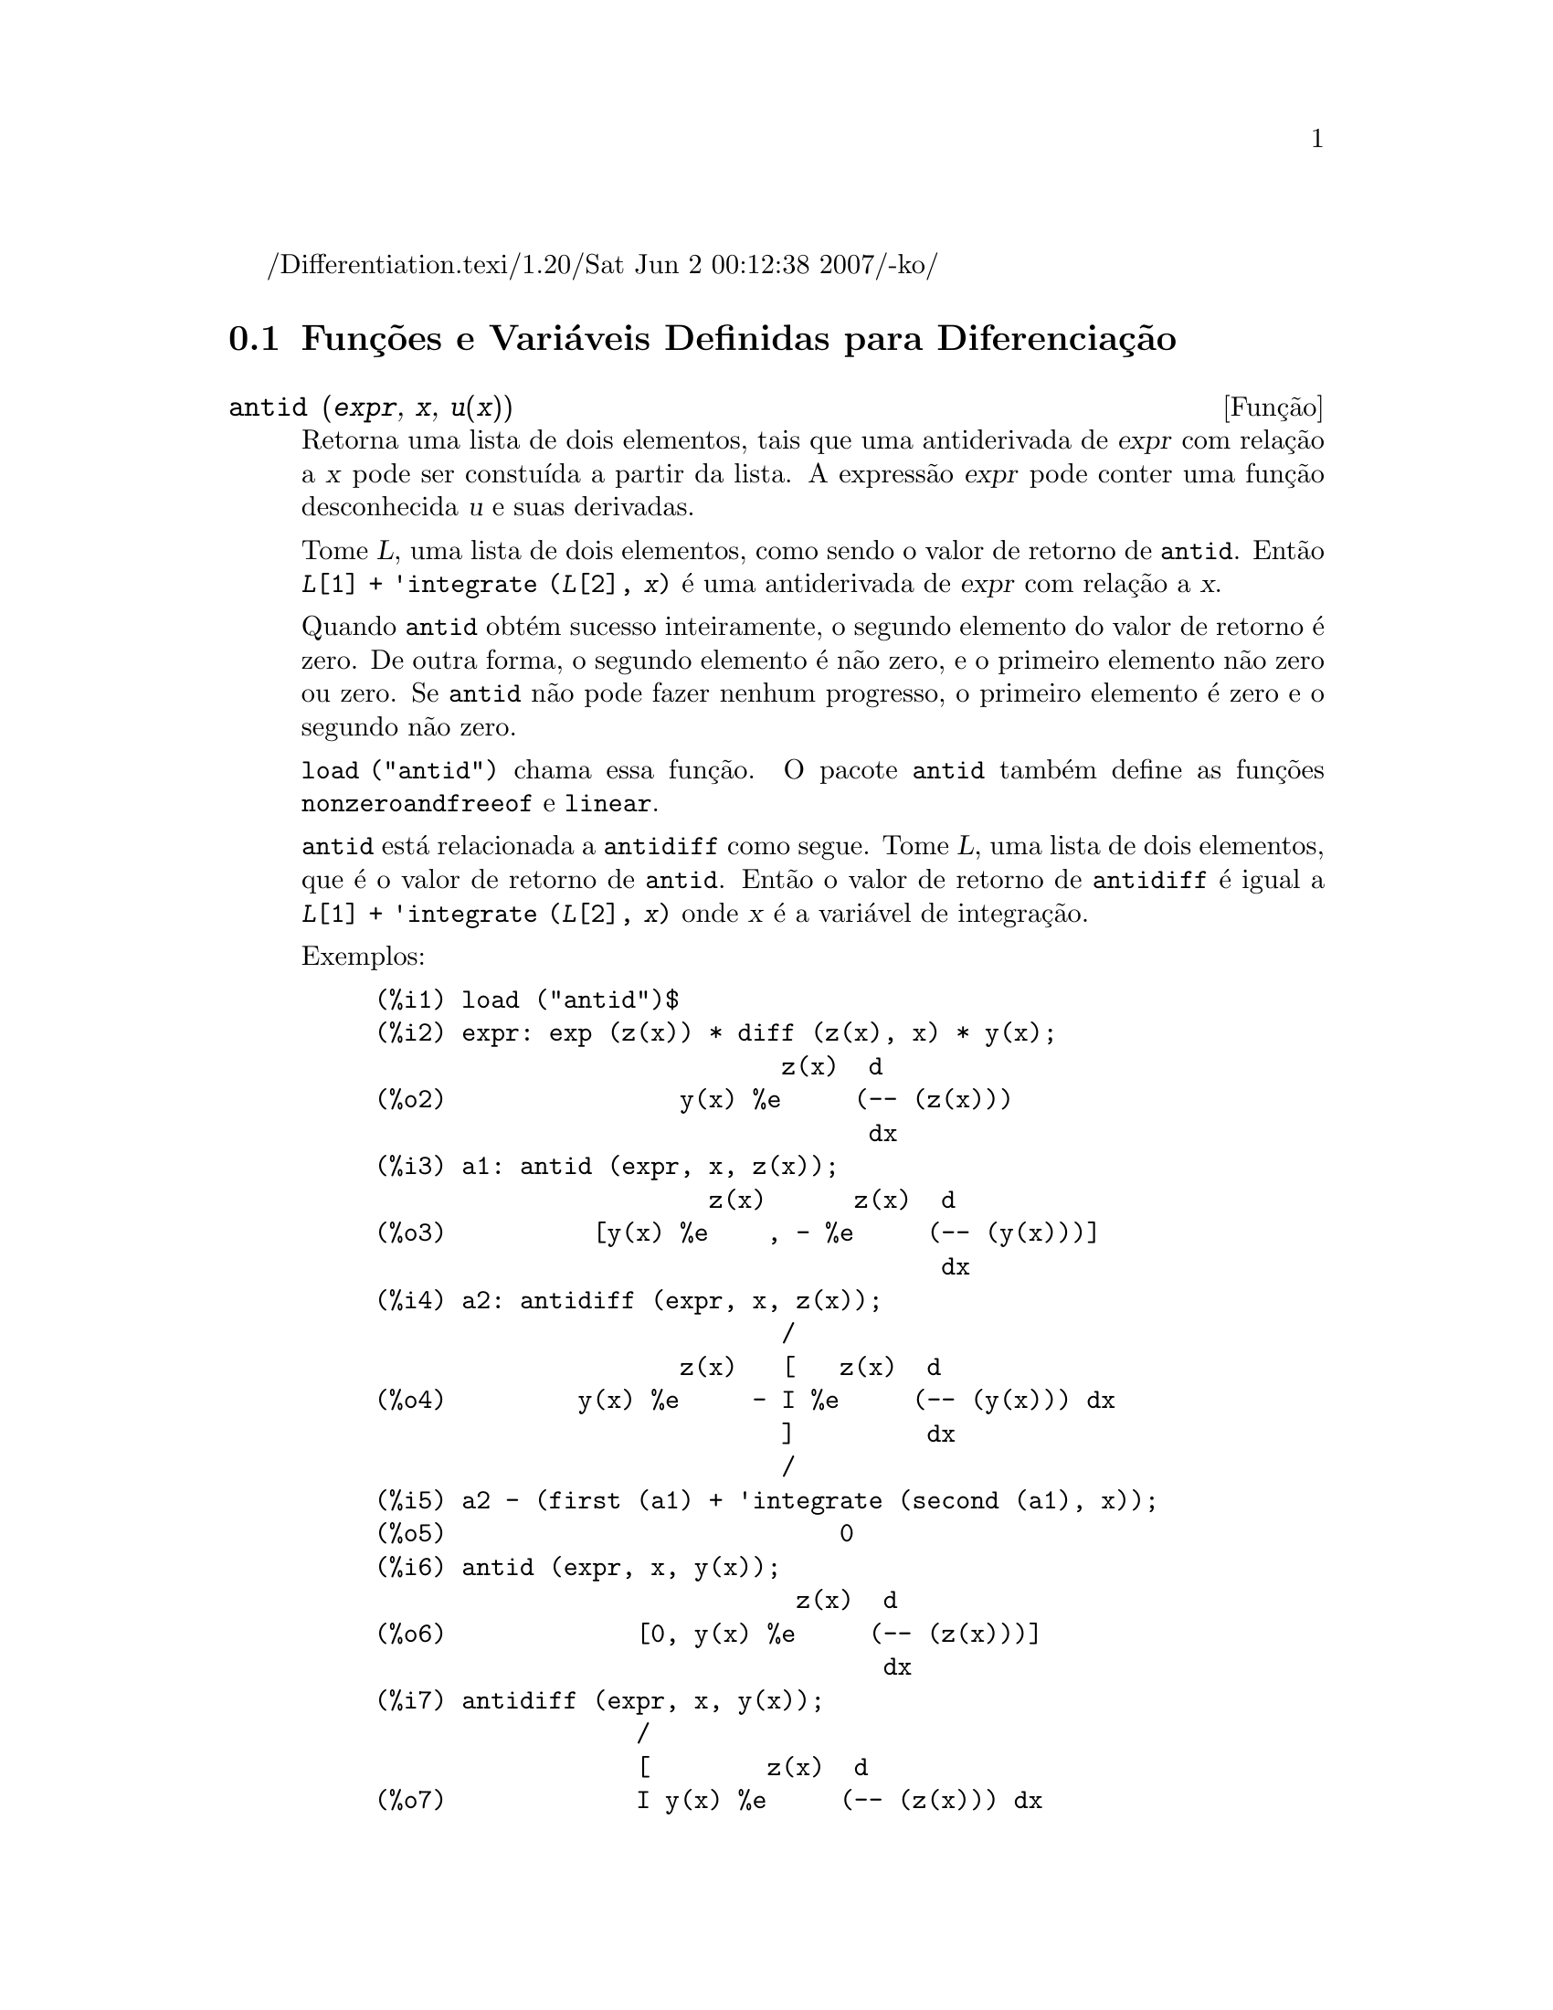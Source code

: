 /Differentiation.texi/1.20/Sat Jun  2 00:12:38 2007/-ko/
@c Language: Brazilian Portuguese, Encoding: iso-8859-1
@c /Differentiation.texi/1.20/Sat Jun  2 00:12:38 2007/-ko/
@c end concepts Differentiation
@menu
* Funções e Variáveis Definidas para Diferenciação::  
@end menu

@node Funções e Variáveis Definidas para Diferenciação,  , Diferenciação, Diferenciação
@section Funções e Variáveis Definidas para Diferenciação

@deffn {Função} antid (@var{expr}, @var{x}, @var{u(x)}) 
Retorna uma lista de dois elementos,
tais que uma antiderivada de @var{expr} com relação a @var{x}
pode ser constuída a partir da lista.
A expressão @var{expr} pode conter uma função desconhecida @var{u} e suas derivadas.

Tome @var{L}, uma lista de dois elementos, como sendo o valor de retorno de @code{antid}.
Então @code{@var{L}[1] + 'integrate (@var{L}[2], @var{x})}
é uma antiderivada de @var{expr} com relação a @var{x}.

Quando @code{antid} obtém sucesso inteiramente,
o segundo elemento do valor de retorno é zero.
De outra forma, o segundo elemento é não zero,
e o primeiro elemento não zero ou zero.
Se @code{antid} não pode fazer nenhum progresso,
o primeiro elemento é zero e o segundo não zero.

@code{load ("antid")} chama essa função.
O pacote @code{antid} também define as funções @code{nonzeroandfreeof} e @code{linear}.

@code{antid} está relacionada a @code{antidiff} como segue.
Tome @var{L}, uma lista de dois elementos, que é o valor de retorno de @code{antid}.
Então o valor de retorno de @code{antidiff} é igual a @code{@var{L}[1] + 'integrate (@var{L}[2], @var{x})}
onde @var{x} é a variável de integração.

Exemplos:
@c FOLLOWING EXAMPLES GENERATED FROM THESE INPUTS
@c load ("antid")$
@c expr: exp (z(x)) * diff (z(x), x) * y(x);
@c a1: antid (expr, x, z(x));
@c a2: antidiff (expr, x, z(x));
@c a2 - (first (a1) + 'integrate (second (a1), x));
@c antid (expr, x, y(x));
@c antidiff (expr, x, y(x));
@c THERE IS A DEMO FILE share/integration/antid.dem, EXECUTED BY demo('antid)
@c BUT I THINK THE FOLLOWING ILLUSTRATES THE BASIC FUNCTIONALITY MORE CLEARLY
@c MAYBE MERGE IN THE DEMO PROBLEMS LATER

@example
(%i1) load ("antid")$
(%i2) expr: exp (z(x)) * diff (z(x), x) * y(x);
                            z(x)  d
(%o2)                y(x) %e     (-- (z(x)))
                                  dx
(%i3) a1: antid (expr, x, z(x));
                       z(x)      z(x)  d
(%o3)          [y(x) %e    , - %e     (-- (y(x)))]
                                       dx
(%i4) a2: antidiff (expr, x, z(x));
                            /
                     z(x)   [   z(x)  d
(%o4)         y(x) %e     - I %e     (-- (y(x))) dx
                            ]         dx
                            /
(%i5) a2 - (first (a1) + 'integrate (second (a1), x));
(%o5)                           0
(%i6) antid (expr, x, y(x));
                             z(x)  d
(%o6)             [0, y(x) %e     (-- (z(x)))]
                                   dx
(%i7) antidiff (expr, x, y(x));
                  /
                  [        z(x)  d
(%o7)             I y(x) %e     (-- (z(x))) dx
                  ]              dx
                  /
@end example

@end deffn

@deffn {Função} antidiff (@var{expr}, @var{x}, @var{u}(@var{x}))
Retorna uma antiderivada de @var{expr} com relação a @var{x}.
A expressão @var{expr} pode conter uma função desconhecida @var{u} e suas derivadas.

Quando @code{antidiff} obtém sucesso inteiramente,
a expressão resultante é livre do sinal de integral (isto é, livre do substantivo @code{integrate}).
De outra forma, @code{antidiff} retorna uma expressão
que é parcialmente ou inteiramente dentro de um sinal de um sinal de integral.
Se @code{antidiff} não pode fazer qualquer progresso,
o valor de retorno é inteiramente dentro de um sinal de integral.

@code{load ("antid")} chama essa função.
O pacote @code{antid} também define as funções @code{nonzeroandfreeof} e @code{linear}.

@code{antidiff} é relacionada a @code{antid} como segue.
Tome @var{L}, uma lista de dois elementos, como sendo o valor de retorno de @code{antid}.
Então o valor de retorno de @code{antidiff} é igual a @code{@var{L}[1] + 'integrate (@var{L}[2], @var{x})}
onde @var{x} é a variável de integração.

Exemplos:
@c FOLLOWING EXAMPLES GENERATED FROM THESE INPUTS
@c load ("antid")$
@c expr: exp (z(x)) * diff (z(x), x) * y(x);
@c a1: antid (expr, x, z(x));
@c a2: antidiff (expr, x, z(x));
@c a2 - (first (a1) + 'integrate (second (a1), x));
@c antid (expr, x, y(x));
@c antidiff (expr, x, y(x));
@c THERE IS A DEMO FILE share/integration/antid.dem, EXECUTED BY demo('antid)
@c BUT I THINK THE FOLLOWING ILLUSTRATES THE BASIC FUNCTIONALITY MORE CLEARLY
@c MAYBE MERGE IN THE DEMO PROBLEMS LATER

@example
(%i1) load ("antid")$
(%i2) expr: exp (z(x)) * diff (z(x), x) * y(x);
                            z(x)  d
(%o2)                y(x) %e     (-- (z(x)))
                                  dx
(%i3) a1: antid (expr, x, z(x));
                       z(x)      z(x)  d
(%o3)          [y(x) %e    , - %e     (-- (y(x)))]
                                       dx
(%i4) a2: antidiff (expr, x, z(x));
                            /
                     z(x)   [   z(x)  d
(%o4)         y(x) %e     - I %e     (-- (y(x))) dx
                            ]         dx
                            /
(%i5) a2 - (first (a1) + 'integrate (second (a1), x));
(%o5)                           0
(%i6) antid (expr, x, y(x));
                             z(x)  d
(%o6)             [0, y(x) %e     (-- (z(x)))]
                                   dx
(%i7) antidiff (expr, x, y(x));
                  /
                  [        z(x)  d
(%o7)             I y(x) %e     (-- (z(x))) dx
                  ]              dx
                  /
@end example

@end deffn

@c I SUSPECT THERE IS MORE TO BE SAID HERE
@defvr propriedade atomgrad

@code{atomgrad} é a propriedade do gradiente atômico de uma expressão.
Essa propriedade é atribuída por @code{gradef}.

@c NEED EXAMPLE HERE
@end defvr

@deffn {Função} atvalue (@var{expr}, [@var{x_1} = @var{a_1}, ..., @var{x_m} = @var{a_m}], @var{c})
@deffnx {Função} atvalue (@var{expr}, @var{x_1} = @var{a_1}, @var{c})
Atribui o valor @var{c} a @var{expr} no ponto @code{@var{x} = @var{a}}.
Tipicamente valores de extremidade são estabelecidos por esse mecanismo.

@var{expr} é a função de avaliação,
@code{@var{f}(@var{x_1}, ..., @var{x_m})},
ou uma derivada,
@code{diff (@var{f}(@var{x_1}, ..., @var{x_m}), @var{x_1}, @var{n_1}, ..., @var{x_n}, @var{n_m})}
@c HMM, WHAT IS THIS NEXT PHRASE GETTING AT ??
@c DOES IT INTEND TO IMPLY THAT IMPLICIT DEPENDENCIES ARE IGNORED ??
na qual os argumentos da função explicitamente aparecem.
@var{n_i} é a ordem de diferenciação com relação a @var{x_i}.

O ponto no qual o @code{atvalue} é estabelecido é dado pela lista de equações
@code{[@var{x_1} = @var{a_1}, ..., @var{x_m} = @var{a_m}]}.
Se existe uma variável simples @var{x_1},
uma única equação pode ser dada sem ser contida em uma lista.

@code{printprops ([@var{f_1}, @var{f_2}, ...], atvalue)} mostra os @code{atvalues} das
funções @code{@var{f_1}, @var{f_2}, ...}
como especificado por chamadas a @code{atvalue}.
@code{printprops (@var{f}, atvalue)} mostra os @code{atvalues} de uma função @var{f}.
@code{printprops (all, atvalue)} mostra os @code{atvalue}s de todas as funções para as quais @code{atvalue}s são definidos.

Os simbolos @code{@@1}, @code{@@2}, ... representam as 
variáveis @var{x_1}, @var{x_2}, ... quando @code{atvalue}s são mostrados.

@code{atvalue} avalia seus argumentos.
@code{atvalue} retorna @var{c}, o @code{atvalue}.

Exemplos:
@c FOLLOWING ADAPTED FROM example (atvalue)
@c atvalue (f(x,y), [x = 0, y = 1], a^2);
@c atvalue ('diff (f(x,y), x), x = 0, 1 + y);
@c printprops (all, atvalue);
@c diff (4*f(x,y)^2 - u(x,y)^2, x);
@c at (%, [x = 0, y = 1]);

@example
(%i1) atvalue (f(x,y), [x = 0, y = 1], a^2);
                                2
(%o1)                          a
(%i2) atvalue ('diff (f(x,y), x), x = 0, 1 + y);
(%o2)                        @@2 + 1
(%i3) printprops (all, atvalue);
                                !
                  d             !
                 --- (f(@@1, @@2))!       = @@2 + 1
                 d@@1            !
                                !@@1 = 0

                                     2
                          f(0, 1) = a

(%o3)                         done
(%i4) diff (4*f(x,y)^2 - u(x,y)^2, x);
                  d                          d
(%o4)  8 f(x, y) (-- (f(x, y))) - 2 u(x, y) (-- (u(x, y)))
                  dx                         dx
(%i5) at (%, [x = 0, y = 1]);
                                         !
              2              d           !
(%o5)     16 a  - 2 u(0, 1) (-- (u(x, y))!            )
                             dx          !
                                         !x = 0, y = 1
@end example

@end deffn

@c LOOKS LIKE cartan IS THE NAME OF A PACKAGE AND NOT A FUNCTION OR VARIABLE
@c PROBABLY SHOULD SPLIT OUT cartan AND ITS CONTENTS INTO ITS OWN TEXINFO FILE
@c ext_diff AND lie_diff NOT DOCUMENTED (OTHER THAN HERE)
@deffn {Função} cartan  -
O cálculo exterior de formas diferenciais é uma ferramenta básica
de geometria diferencial desenvolvida por Elie Cartan e tem importantes
aplicações na teoria das equações diferenciais parciais.
O pacote @code{cartan}
implementa as funções @code{ext_diff} e @code{lie_diff},
juntamente com os operadores @code{~} (produto da cunha) e @code{|} (contração
de uma forma com um vetor.)
Digite @code{demo (tensor)} para ver uma breve
descrição desses comandos juntamente com exemplos.

@code{cartan} foi implementado por F.B. Estabrook e H.D. Wahlquist.

@end deffn

@deffn {Função} del (@var{x})
@code{del (@var{x})} representa a diferencial da variável @math{x}.

@code{diff} retorna uma expressão contendo @code{del}
se uma variável independente não for especificada.
Nesse caso, o valor de retorno é a então chamada "diferencial total".

Exemplos:
@c GENERATED FROM THE FOLLOWING
@c diff (log (x));
@c diff (exp (x*y));
@c diff (x*y*z);

@example
(%i1) diff (log (x));
                             del(x)
(%o1)                        ------
                               x
(%i2) diff (exp (x*y));
                     x y              x y
(%o2)            x %e    del(y) + y %e    del(x)
(%i3) diff (x*y*z);
(%o3)         x y del(z) + x z del(y) + y z del(x)
@end example

@end deffn

@deffn {Função} delta (@var{t})
A função Delta de Dirac.

Correntemente somente @code{laplace} sabe sobre a função @code{delta}.

Exemplo:

@example
(%i1) laplace (delta (t - a) * sin(b*t), t, s);
Is  a  positive, negative, or zero?

p;
                                   - a s
(%o1)                   sin(a b) %e
@end example

@end deffn

@defvr {Variável} dependencies
Valor padrão: @code{[]}

@code{dependencies} é a lista de átomos que possuem dependências
funcionais, atribuídas por @code{depends} ou @code{gradef}.
A lista @code{dependencies} é cumulativa:
cada chamada a @code{depends} ou a @code{gradef} anexa ítens adicionais.

Veja @code{depends} e @code{gradef}.

@end defvr

@deffn {Função} depends (@var{f_1}, @var{x_1}, ..., @var{f_n}, @var{x_n})
Declara dependêcias funcionais entre variáveis para o propósito de calcular derivadas.
Na ausência de dependêcias declaradas,
@code{diff (f, x)} retorna zero.
Se @code{depends (f, x)} for declarada,
@code{diff (f, x)} retorna uma derivada simbólica (isto é, um substantivo @code{diff}).

Cada argumento @var{f_1}, @var{x_1}, etc., pode ser o nome de uma variável ou array,
ou uma lista de nomes.
Todo elemento de @var{f_i} (talvez apenas um elemento simples)
é declarado para depender
de todo elemento de @var{x_i} (talvez apenas um elemento simples).
Se algum @var{f_i} for o nome de um array ou contém o nome de um array,
todos os elementos do array dependem de @var{x_i}.

@code{diff} reconhece dependências indiretas estabelecidas por @code{depends}
e aplica a regra da cadeia nesses casos.

@code{remove (@var{f}, dependency)} remove todas as dependências declaradas para @var{f}.

@code{depends} retorna uma lista de dependências estabelecidas.
As dependências são anexadas à variável global @code{dependencies}.
@code{depends} avalia seus argumentos.

@code{diff} é o único comando Maxima que reconhece dependências estabelecidas por @code{depends}.
Outras funções (@code{integrate}, @code{laplace}, etc.)
somente reconhecem dependências explicitamente representadas por seus argumentos.
Por exemplo, @code{integrate} não reconhece a dependência de @code{f} sobre @code{x}
a menos que explicitamente representada como @code{integrate (f(x), x)}.

@c GENERATED BY THE FOLLOWING
@c depends ([f, g], x);
@c depends ([r, s], [u, v, w]);
@c depends (u, t);
@c dependencies;
@c diff (r.s, u);
@example
(%i1) depends ([f, g], x);
(%o1)                     [f(x), g(x)]
(%i2) depends ([r, s], [u, v, w]);
(%o2)               [r(u, v, w), s(u, v, w)]
(%i3) depends (u, t);
(%o3)                        [u(t)]
(%i4) dependencies;
(%o4)      [f(x), g(x), r(u, v, w), s(u, v, w), u(t)]
(%i5) diff (r.s, u);
                         dr           ds
(%o5)                    -- . s + r . --
                         du           du
@end example

@c GENERATED BY THE FOLLOWING
@c diff (r.s, t);
@example
(%i6) diff (r.s, t);
                      dr du           ds du
(%o6)                 -- -- . s + r . -- --
                      du dt           du dt
@end example

@c GENERATED BY THE FOLLOWING
@c remove (r, dependency);
@c diff (r.s, t);
@example
(%i7) remove (r, dependency);
(%o7)                         done
(%i8) diff (r.s, t);
                                ds du
(%o8)                       r . -- --
                                du dt
@end example

@end deffn

@defvr {Variável de opção} derivabbrev
Valor padrão: @code{false}

Quando @code{derivabbrev} for @code{true},
derivadas simbólicas (isto é, substantivos @code{diff}) são mostradas como subscritos.
De outra forma, derivadas são mostradas na notação de Leibniz @code{dy/dx}.

@c NEED EXAMPLES HERE
@end defvr

@c SEEMS LIKE THIS STATEMENT COULD BE LESS CLUMSY
@deffn {Função} derivdegree (@var{expr}, @var{y}, @var{x})
Retorna o maior grau de uma derivada
da variável dependente @var{y} com relação à variável independente
@var{x} ocorrendo em @var{expr}.

Exemplo:
@c GENERATED FROM THE FOLLOWING
@c 'diff (y, x, 2) + 'diff (y, z, 3) + 'diff (y, x) * x^2;
@c derivdegree (%, y, x);
@example
(%i1) 'diff (y, x, 2) + 'diff (y, z, 3) + 'diff (y, x) * x^2;
                         3     2
                        d y   d y    2 dy
(%o1)                   --- + --- + x  --
                          3     2      dx
                        dz    dx
(%i2) derivdegree (%, y, x);
(%o2)                           2
@end example

@end deffn

@c I HAVE NO IDEA WHAT THIS DOES
@deffn {Função} derivlist (@var{var_1}, ..., @var{var_k})
Causa somente diferenciações com relação às
variáveis indicadas, dentro do comando @code{ev}.

@end deffn

@defvr {Variável de opção} derivsubst
Valor padrão: @code{false}

Quando @code{derivsubst} for @code{true}, uma substiruíção não sintática tais como
@code{subst (x, 'diff (y, t), 'diff (y, t, 2))} retorna @code{'diff (x, t)}.

@end defvr

@deffn {Função} diff (@var{expr}, @var{x_1}, @var{n_1}, ..., @var{x_m}, @var{n_m})
@deffnx {Função} diff (@var{expr}, @var{x}, @var{n})
@deffnx {Função} diff (@var{expr}, @var{x})
@deffnx {Função} diff (@var{expr})
Retorna uma derivada ou diferencial de @var{expr} com relação a alguma ou todas as variáveis em @var{expr}.

@code{diff (@var{expr}, @var{x}, @var{n})} retorna a @var{n}'ésima derivada de @var{expr}
com relação a @var{x}.

@code{diff (@var{expr}, @var{x_1}, @var{n_1}, ..., @var{x_m}, @var{n_m})}
retorna a derivada parcial mista de @var{expr} com relação a @var{x_1}, ..., @var{x_m}.
Isso é equivalente a @code{diff (... (diff (@var{expr}, @var{x_m}, @var{n_m}) ...), @var{x_1}, @var{n_1})}.

@code{diff (@var{expr}, @var{x})}
retorna a primeira derivada de @var{expr} com relação a
uma variável @var{x}.

@code{diff (@var{expr})} retorna a diferencial total de @var{expr},
isto é, a soma das derivadas de @var{expr} com relação a cada uma de suas variáveis
vezes a diferencial @code{del} de cada variável.
@c WHAT DOES THIS NEXT STATEMENT MEAN, EXACTLY ??
Nenhuma simplificação adicional de @code{del} é oferecida.

A forma substantiva de @code{diff} é requerida em alguns contextos,
tal como declarando uma equação diferencial.
Nesses casos, @code{diff} pode ser colocado apóstrofo (com @code{'diff}) para retornar a forma substantiva
em lugar da realização da diferenciação.

Quando @code{derivabbrev} for @code{true}, derivadas são mostradas como subscritos.
De outra forma, derivadas são mostradas na notação de Leibniz, @code{dy/dx}.

Exemplos:
@c GENERATED FROM THE FOLLOWING
@c diff (exp (f(x)), x, 2);
@c derivabbrev: true$
@c 'integrate (f(x, y), y, g(x), h(x));
@c diff (%, x);

@example
(%i1) diff (exp (f(x)), x, 2);
                     2
              f(x)  d               f(x)  d         2
(%o1)       %e     (--- (f(x))) + %e     (-- (f(x)))
                      2                   dx
                    dx
(%i2) derivabbrev: true$
(%i3) 'integrate (f(x, y), y, g(x), h(x));
                         h(x)
                        /
                        [
(%o3)                   I     f(x, y) dy
                        ]
                        /
                         g(x)
(%i4) diff (%, x);
       h(x)
      /
      [
(%o4) I     f(x, y)  dy + f(x, h(x)) h(x)  - f(x, g(x)) g(x)
      ]            x                     x                  x
      /
       g(x)
@end example

Para o pacote tensor, as seguintes modificações foram
incorporadas:

(1) As derivadas de quaisquer objetos indexados em @var{expr} terão as
variáveis @var{x_i} anexadas como argumentos adicionais.  Então todos os
índices de derivada serão ordenados.

(2) As variáveis @var{x_i} podem ser inteiros de 1 até o valor de uma variável
@code{dimension} [valor padrão: 4].  Isso fará com que a diferenciação
seja concluída com relação aos @var{x_i}'ésimos membros da lista @code{coordinates} que
pode ser escolhida para uma lista de nomes de coordenadas, e.g.,
@code{[x, y, z, t]}. Se @code{coordinates} for associada a uma variável atômica, então aquela
variável subscrita por @var{x_i} será usada para uma variável de
diferenciação.  Isso permite um array de nomes de coordenadas ou
nomes subscritos como @code{X[1]}, @code{X[2]}, ... sejam usados.  Se @code{coordinates} não
foram atribuídas um valor, então as variáveis seram tratadas como em (1)
acima.

@c NEED EXAMPLES FOR TENSOR STUFF
@end deffn

@c MERGE THIS INTO @defun diff
@defvr {Símbolo especial} diff

Quando @code{diff} está presente como um @code{evflag} em chamadas para @code{ev},
Todas as diferenciações indicadas em @code{expr} são realizdas.

@c NEED EXAMPLE HERE
@end defvr

@c NOT SURE HOW THIS IS SUPPOSED TO WORK
@deffn {Função} dscalar (@var{f})
Aplica o d'Alembertiano escalar para a função escalar @var{f}.

@c APPARENTLY dscalar DOESN'T EXIST IN THE CORE FILES ANYMORE
@c ctensor HAS THE ONLY DEFN I FOUND (OUTSIDE OF archive/)
@code{load ("ctensor")} chama essa função.

@c FOLLOWING EXAMPLE DOESN'T WORK; I GET dscalar (field) ==> 0
@c (I GET 0 FOR THE ctensor VERSION OF dscalar, AND SAME FOR
@c THE DEFN OF dscalar GIVEN IN archive/share/lisp/ctensr.trl)
@c INCIDENTALLY dependencies IS DOCUMENTED ONLY AS A VARIABLE

@c @example
@c (%i41) dependencies(field(r));
@c (%o41)                           [field(r)]
@c (%i42) dscalar(field);
@c (%o43)
@c     -m
@c   %e  ((field  n - field  m + 2 field   ) r + 4 field )
@c              r  r       r  r         r r             r
@c 
@c - -----------------------------------------------------
@c                              2 r
@c @end example

@end deffn

@deffn {Função} express (@var{expr})
@c HERE IS THE PREVIOUS TEXT. WHAT IS THE POINT ABOUT depends ?? I'M NOT GETTING IT
@c The result uses the noun form of any
@c derivadas arising from expansion of the vector differential
@c operators.  To force evaluation of these derivadas, the built-in @code{ev}
@c função can be used together with the @code{diff} evflag, after using the
@c built-in @code{depends} função to establish any new implicit dependências.

Expande o substantivo do operador diferencial em expressões em termos de derivadas parciais.
@code{express} reconhece os operadores @code{grad}, @code{div}, @code{curl}, @code{laplacian}.
@code{express} também expande o produto do X @code{~}.

Derivadas simbólicas (isto é, substantivos @code{diff})
no valor de retorno de @code{express} podem ser avaliadas incluíndo @code{diff}
na chamada à função @code{ev} ou na linha de comando.
Nesse contexto, @code{diff} age como uma @code{evfun}.

@code{load ("vect")} chama essa função.
@c IN POINT OF FACT, express IS A SIMPLIFICATION RULE, AND express1 IS THE FCN WHICH DOES ALL THE WORK

Exemplos:
@c GENERATED FROM THE FOLLOWING
@c load ("vect")$
@c grad (x^2 + y^2 + z^2);
@c express (%);
@c ev (%, diff);
@c div ([x^2, y^2, z^2]);
@c express (%);
@c ev (%, diff);
@c curl ([x^2, y^2, z^2]);
@c express (%);
@c ev (%, diff);
@c laplacian (x^2 * y^2 * z^2);
@c express (%);
@c ev (%, diff);
@c [a, b, c] ~ [x, y, z];
@c express (%);

@example
(%i1) load ("vect")$
(%i2) grad (x^2 + y^2 + z^2);
                              2    2    2
(%o2)                  grad (z  + y  + x )
(%i3) express (%);
       d    2    2    2   d    2    2    2   d    2    2    2
(%o3) [-- (z  + y  + x ), -- (z  + y  + x ), -- (z  + y  + x )]
       dx                 dy                 dz
(%i4) ev (%, diff);
(%o4)                    [2 x, 2 y, 2 z]
(%i5) div ([x^2, y^2, z^2]);
                              2   2   2
(%o5)                   div [x , y , z ]
(%i6) express (%);
                   d    2    d    2    d    2
(%o6)              -- (z ) + -- (y ) + -- (x )
                   dz        dy        dx
(%i7) ev (%, diff);
(%o7)                    2 z + 2 y + 2 x
(%i8) curl ([x^2, y^2, z^2]);
                               2   2   2
(%o8)                   curl [x , y , z ]
(%i9) express (%);
       d    2    d    2   d    2    d    2   d    2    d    2
(%o9) [-- (z ) - -- (y ), -- (x ) - -- (z ), -- (y ) - -- (x )]
       dy        dz       dz        dx       dx        dy
(%i10) ev (%, diff);
(%o10)                      [0, 0, 0]
(%i11) laplacian (x^2 * y^2 * z^2);
                                  2  2  2
(%o11)                laplacian (x  y  z )
(%i12) express (%);
         2                2                2
        d     2  2  2    d     2  2  2    d     2  2  2
(%o12)  --- (x  y  z ) + --- (x  y  z ) + --- (x  y  z )
          2                2                2
        dz               dy               dx
(%i13) ev (%, diff);
                      2  2      2  2      2  2
(%o13)             2 y  z  + 2 x  z  + 2 x  y
(%i14) [a, b, c] ~ [x, y, z];
(%o14)                [a, b, c] ~ [x, y, z]
(%i15) express (%);
(%o15)          [b z - c y, c x - a z, a y - b x]
@end example

@end deffn

@c COMMENTING OUT THIS TEXT PENDING RESOLUTION OF BUG REPORT # 836704:
@c "gendiff is all bugs: should be deprecated"
@c @defun gendiff
@c Sometimes @code{diff(e,x,n)} can be reduced even though N is
@c symbolic.
@c 
@c @example
@c batch("gendif")$
@c @end example
@c 
@c and you can try, for example,
@c 
@c @example
@c diff(%e^(a*x),x,q)
@c @end example
@c 
@c by using @code{gendiff} rather than @code{diff}.  Unevaluable
@c items come out quoted.  Some items are in terms of @code{genfact}, which
@c see.
@c
@c @end defun

@deffn {Função} gradef (@var{f}(@var{x_1}, ..., @var{x_n}), @var{g_1}, ..., @var{g_m})
@deffnx {Função} gradef (@var{a}, @var{x}, @var{expr})
Define as derivadas parciais (i.e., os componentes do gradiente) da função @var{f}
ou variável @var{a}.

@code{gradef (@var{f}(@var{x_1}, ..., @var{x_n}), @var{g_1}, ..., @var{g_m})}
define @code{d@var{f}/d@var{x_i}} como @var{g_i}, 
onde @var{g_i} é uma expressão; @var{g_i} pode ser uma chamada de função, mas não o nome de uma função.
O número de derivadas parciais @var{m} pode ser menor que o número de argumentos @var{n},
nesses casos derivadas são definidas com relação a @var{x_1} até @var{x_m} somente.

@code{gradef (@var{a}, @var{x}, @var{expr})} define uma derivada de variável @var{a}
com relação a @var{x} como @var{expr}.
Isso também estabelece a dependência de @var{a} sobre @var{x} (via @code{depends (@var{a}, @var{x})}).

O primeiro argumento @code{@var{f}(@var{x_1}, ..., @var{x_n})} ou @var{a} é acompanhado de apóstrofo,
mas os argumentos restantes @var{g_1}, ..., @var{g_m} são avaliados.
@code{gradef} retorna a função ou variável para as quais as derivadas parciais são definidas.

@code{gradef} pode redefinir as derivadas de funções internas do Maxima.
Por exemplo, @code{gradef (sin(x), sqrt (1 - sin(x)^2))} redefine uma derivada de @code{sin}.

@code{gradef} não pode definir derivadas parciais para um função subscrita.

@code{printprops ([@var{f_1}, ..., @var{f_n}], gradef)} mostra as derivadas parciais
das funções @var{f_1}, ..., @var{f_n}, como definidas por @code{gradef}.

@code{printprops ([@var{a_n}, ..., @var{a_n}], atomgrad)} mostra as derivadas parciais
das variáveis @var{a_n}, ..., @var{a_n}, como definidas por @code{gradef}.

@code{gradefs} é a lista de funções
para as quais derivadas parciais foram definidas por @code{gradef}.
@code{gradefs} não inclui quaisquer variáveis
para quais derivadas parciais foram definidas por @code{gradef}.

@c REPHRASE THIS NEXT BIT
Gradientes são necessários quando, por exemplo, uma função não é conhecida
explicitamente mas suas derivadas primeiras são e isso é desejado para obter
derivadas de ordem superior.

@c NEED EXAMPLES HERE
@end deffn

@defvr {Variável de sistema} gradefs
Valor padrão: @code{[]}

@code{gradefs} é a lista de funções
para as quais derivadas parciais foram definidas por @code{gradef}.
@code{gradefs} não inclui quaisquer variáveis
para as quais derivadas parciais foram deinidas por @code{gradef}.

@end defvr

@deffn {Função} laplace (@var{expr}, @var{t}, @var{s})
Tenta calcular a transformada de Laplace de @var{expr} com relação a uma variável @var{t}
e parâmetro de transformação @var{s}.
Se @code{laplace} não pode achar uma solução, um substantivo @code{'laplace} é retornado.

@code{laplace} reconhece em @var{expr} as funções
@code{delta}, @code{exp}, @code{log}, @code{sin}, @code{cos}, @code{sinh}, @code{cosh}, e @code{erf},
também @code{derivative}, @code{integrate}, @code{sum}, e @code{ilt}.
Se algumas outras funções estiverem presente,
@code{laplace} pode não ser habilitada a calcular a tranformada.

@c REPHRASE THIS
@var{expr} pode também ser uma equação linear, diferencial de coeficiente contante no
qual caso o @code{atvalue} da variável dependente é usado.
@c "used" -- USED HOW ??
O requerido @code{atvalue} pode ser fornecido ou antes ou depois da transformada ser calculada.
Uma vez que as condições iniciais devem ser especificadas em zero, se um teve condições
de limite impostas em qualquer outro lugar ele pode impor essas sobre a solução
geral e eliminar as constantes resolvendo a solução geral
para essas e substituindo seus valores de volta.

@code{laplace} reconhece integrais de convolução da forma
@code{integrate (f(x) * g(t - x), x, 0, t)};
outros tipos de convoluções não são reconhecidos.

Relações funcionais devem ser explicitamente representadas em @var{expr};
relações implícitas, estabelecidas por @code{depends}, não são reconhecidas.
Isto é, se @var{f} depende de @var{x} e @var{y},
@code{f (x, y)} deve aparecer em @var{expr}.

Veja também @code{ilt}, a transformada inversa de Laplace.

Exemplos:
@c GENERATED FROM THE FOLLOWING:
@c laplace (exp (2*t + a) * sin(t) * t, t, s);
@c laplace ('diff (f (x), x), x, s);
@c diff (diff (delta (t), t), t);
@c laplace (%, t, s);

@example
(%i1) laplace (exp (2*t + a) * sin(t) * t, t, s);
                            a
                          %e  (2 s - 4)
(%o1)                    ---------------
                           2           2
                         (s  - 4 s + 5)
(%i2) laplace ('diff (f (x), x), x, s);
(%o2)             s laplace(f(x), x, s) - f(0)
(%i3) diff (diff (delta (t), t), t);
                          2
                         d
(%o3)                    --- (delta(t))
                           2
                         dt
(%i4) laplace (%, t, s);
                            !
               d            !         2
(%o4)        - -- (delta(t))!      + s  - delta(0) s
               dt           !
                            !t = 0
@end example

@end deffn


